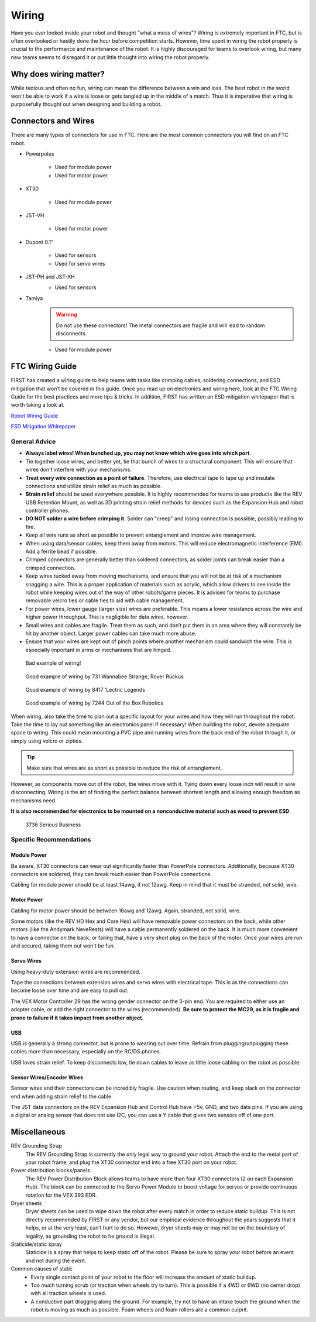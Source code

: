 ======
Wiring
======
Have you ever looked inside your robot and thought "what a mess of wires"?
Wiring is extremely important in FTC, but is often overlooked or hastily done
the hour before competition starts.
However, time spent in wiring the robot properly is crucial to the performance
and maintenance of the robot.
It is highly discouraged for teams to overlook wiring,
but many new teams seems to disregard it or put little thought into wiring the
robot properly.

Why does wiring matter?
=======================
While tedious and often no fun, wiring can mean the difference between a win
and loss.
The best robot in the world won't be able to work if a wire is loose or gets
tangled up in the middle of a match.
Thus it is imperative that wiring is purposefully thought out when designing
and building a robot.

Connectors and Wires
====================
There are many types of connectors for use in FTC.
Here are the most common connectors you will find on an FTC robot.

* Powerpoles

    .. image:: images/wiring/powerpole-connector.png
        :alt: A powerpole connector
        :width: 200px

    * Used for module power
    * Used for motor power
* XT30

    .. image:: images/wiring/xt30-connector.png
        :alt: A XT30 connector
        :width: 200px

    * Used for module power
* JST-VH

    .. image:: images/wiring/jst-vh-connector.png
        :alt: A JST-VH connector
        :width: 200px

    * Used for motor power
* Dupont 0.1”

    .. image:: images/wiring/dupont-connector.png
        :alt: A Dupont 0.1" connector
        :width: 200px

    * Used for sensors
    * Used for servo wires
* JST-PH and JST-XH
    .. image:: images/wiring/jst-sensor-connectors.png
        :alt: JST-PH and JST-XH connectors
        :width: 200px

    * Used for sensors
* Tamiya
    .. image:: images/wiring/tamiya-connector.png
        :alt: A Tamiya connector
        :width: 200px

    .. warning::
        Do not use these connectors!
        The metal connectors are fragile and will lead to random disconnects.

    * Used for module power

FTC Wiring Guide
================
FIRST has created a wiring guide to help teams with tasks like crimping cables,
soldering connections, and ESD mitigation that won’t be covered in this guide.
Once you read up on electronics and wiring here,
look at the FTC Wiring Guide for the best practices and more tips & tricks.
In addition, FIRST has written an ESD mitigation whitepaper that is worth
taking a look at.

`Robot Wiring Guide <https://www.firstinspires.org/sites/default/files/uploads/resource_library/ftc/robot-wiring-guide.pdf>`_

`ESD Mitigation Whitepaper <https://www.firstinspires.org/sites/default/files/uploads/resource_library/ftc/analysis-esd-mitigation-echin.pdf>`_

General Advice
--------------
* **Always label wires! When bunched up, you may not know which wire goes into
  which port**.
* Tie together loose wires, and better yet, tie that bunch of wires to a
  structural component.
  This will ensure that wires don't interfere with your mechanisms.
* **Treat every wire connection as a point of failure**.
  Therefore, use electrical tape to tape up and insulate connections and
  utilize strain relief as much as possible.
* **Strain relief** should be used everywhere possible.
  It is highly recommended for teams to use products like the REV USB Retention
  Mount, as well as 3D printing strain relief methods for devices such as the
  Expansion Hub and robot controller phones.
* **DO NOT solder a wire before crimping it**.
  Solder can "creep" and losing connection is possible,
  possibly leading to fire.
* Keep all wire runs as short as possible to prevent entanglement and improve
  wire management.
* When using data/sensor cables, keep them away from motors.
  This will reduce electromagnetic interference (EMI).
  Add a ferrite bead if possible.
* Crimped connectors are generally better than soldered connectors,
  as solder joints can break easier than a crimped connection.
* Keep wires tucked away from moving mechanisms, and ensure that you will not
  be at risk of a mechanism snagging a wire.
  This is a proper application of materials such as acrylic,
  which allow drivers to see inside the robot while keeping wires out of the
  way of other robots/game pieces.
  It is advised for teams to purchase removable velcro ties or cable ties to
  aid with cable management.
* For power wires, lower gauge (larger size) wires are preferable.
  This means a lower resistance across the wire and higher power throughput.
  This is negligible for data wires, however.
* Small wires and cables are fragile.
  Treat them as such, and don’t put them in an area where they will constantly
  be hit by another object.
  Larger power cables can take much more abuse.
* Ensure that your wires are kept out of pinch points where another mechanism
  could sandwich the wire.
  This is especially important in arms or mechanisms that are hinged.

.. figure:: images/wiring/bad-wiring.png
    :alt: An example of poor wiring

    Bad example of wiring!

.. image:: images/wiring/731-wiring-1.png
    :alt: An example of good wiring by 731

.. figure:: images/wiring/731-wiring-2.png
    :alt: An example of good wiring by 731

    Good example of wiring by 731 Wannabee Strange, Rover Ruckus


.. figure:: images/wiring/8417-wiring.png
    :alt: An example of good wiring by 8417

    Good example of wiring by 8417 ‘Lectric Legends


.. figure:: images/wiring/7244-wiring.png
    :alt: An example of good wiring by 7244

    Good example of wiring by 7244 Out of the Box Robotics

When wiring, also take the time to plan out a specific layout for your wires
and how they will run throughout the robot.
Take the time to lay out something like an electronics panel if necessary!
When building the robot, devote adequate space to wiring.
This could mean mounting a PVC pipe and running wires from the back end of the
robot through it, or simply using velcro or zipties.

..  tip:: Make sure that wires are as short as possible to reduce the risk of entanglement.

However, as components move out of the robot, the wires move with it.
Tying down every loose inch will result in wire disconnecting.
Wiring is the art of finding the perfect balance between shortest length and
allowing enough freedom as mechanisms need.

**It is also recommended for electronics to be mounted on a nonconductive
material such as wood to prevent ESD**.

.. figure:: images/wiring/3736-electronics-on-plastic.png
    :alt: An example of good wiring on a non-conductive surface by 3736

    3736 Serious Business

Specific Recommendations
------------------------
Module Power
^^^^^^^^^^^^
Be aware, XT30 connectors can wear out significantly faster than PowerPole
connectors.
Additionally, because XT30 connectors are soldered, they can break much easier
than PowerPole connections.

Cabling for module power should be at least 14awg, if not 12awg.
Keep in mind that it must be stranded, not solid, wire.

Motor Power
^^^^^^^^^^^
Cabling for motor power should be between 16awg and 12awg.
Again, stranded, not solid, wire.

Some motors (like the REV HD Hex and Core Hex) will have removable power
connectors on the back, while other motors (like the Andymark NeveRests)
will have a cable permanently soldered on the back.
It is much more convenient to have a connector on the back, or failing that,
have a very short plug on the back of the motor.
Once your wires are run and secured, taking them out won't be fun.

Servo Wires
^^^^^^^^^^^
Using heavy-duty extension wires are recommended.

Tape the connections between extension wires and servo wires with electrical
tape.
This is as the connections can become loose over time and are easy to pull out.

The VEX Motor Controller 29 has the wrong gender connector on the 3-pin end.
You are required to either use an adapter cable, or add the right connector to
the wires (recommended).
**Be sure to protect the MC29, as it is fragile and prone to failure if it
takes impact from another object**.

USB
^^^
USB is generally a strong connector, but is prone to wearing out over time.
Refrain from plugging/unplugging these cables more than necessary,
especially on the RC/DS phones.

USB loves strain relief.
To keep disconnects low, tie down cables to leave as little loose cabling on
the robot as possible.

Sensor Wires/Encoder Wires
^^^^^^^^^^^^^^^^^^^^^^^^^^
Sensor wires and their connectors can be incredibly fragile.
Use caution when routing,
and keep slack on the connector end when adding strain relief to the cable.

The JST data connectors on the REV Expansion Hub and Control Hub have +5v, GND,
and two data pins.
If you are using a digital or analog sensor that does not use I2C, you can use
a Y cable that gives two sensors off of one port.

Miscellaneous
=============
REV Grounding Strap
    The REV Grounding Strap is currently the only legal way to ground your
    robot.
    Attach the end to the metal part of your robot frame, and plug the XT30
    connector end into a free XT30 port on your robot.
Power distribution blocks/panels
    The REV Power Distribution Block allows teams to have more than four XT30
    connectors (2 on each Expansion Hub).
    The block can be connected to the Servo Power Module to boost voltage for
    servos or provide continuous rotation for the VEX 393 EDR.
Dryer sheets
    Dryer sheets can be used to wipe down the robot after every match in order
    to reduce static buildup.
    This is not directly recommended by FIRST or any vendor,
    but our empirical evidence throughout the years suggests that it helps,
    or at the very least, can’t hurt to do so.
    However, dryer sheets may or may not be on the boundary of legality,
    as grounding the robot to he ground is illegal.
Staticide/static spray
    Staticide is a spray that helps to keep static off of the robot.
    Please be sure to spray your robot before an event and not during the
    event.
Common causes of static
    * Every single contact point of your robot to the floor will increase the
      amount of static buildup.
    * Too much turning scrub (or traction when wheels try to turn).
      This is possible if a 4WD or 6WD (no center drop) with all traction
      wheels is used.
    * A conductive part dragging along the ground.
      For example, try not to have an intake touch the ground when the robot is
      moving as much as possible.
      Foam wheels and foam rollers are a common culprit.

